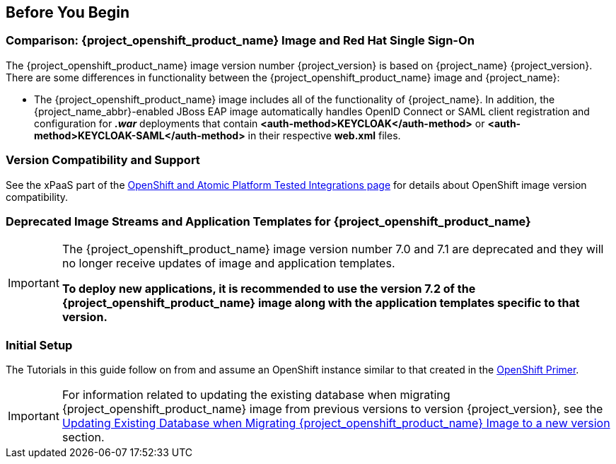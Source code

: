 == Before You Begin

=== Comparison: {project_openshift_product_name} Image and Red Hat Single Sign-On
The {project_openshift_product_name} image version number {project_version} is based on {project_name} {project_version}. There are some differences in functionality between the {project_openshift_product_name} image and {project_name}:

* The {project_openshift_product_name} image includes all of the functionality of {project_name}. In addition, the {project_name_abbr}-enabled JBoss EAP image automatically handles OpenID Connect or SAML client registration and configuration for *_.war_* deployments that contain *<auth-method>KEYCLOAK</auth-method>* or *<auth-method>KEYCLOAK-SAML</auth-method>* in their respective *web.xml* files.

=== Version Compatibility and Support
See the xPaaS part of the https://access.redhat.com/articles/2176281[OpenShift and Atomic Platform Tested Integrations page] for details about OpenShift image version compatibility.

=== Deprecated Image Streams and Application Templates for {project_openshift_product_name}

[IMPORTANT]
====
The {project_openshift_product_name} image version number 7.0 and 7.1 are deprecated and they will no longer receive updates of image and application templates.

*To deploy new applications, it is recommended to use the version 7.2 of the {project_openshift_product_name} image along with the application templates specific to that version.*
====

=== Initial Setup
The Tutorials in this guide follow on from and assume an OpenShift instance similar to that created in the https://access.redhat.com/documentation/en/red-hat-xpaas/0/single/openshift-primer[OpenShift Primer].

[IMPORTANT]
====
For information related to updating the existing database when migrating {project_openshift_product_name} image from previous versions to version {project_version}, see the xref:../tutorials/tutorials.adoc#upgrading-sso-db-from-previous-to-{project_version}[Updating Existing Database when Migrating {project_openshift_product_name} Image to a new version] section.
====
